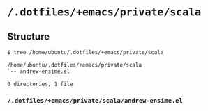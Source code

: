 * =/.dotfiles/+emacs/private/scala=
** Structure
#+BEGIN_SRC bash
$ tree /home/ubuntu/.dotfiles/+emacs/private/scala

/home/ubuntu/.dotfiles/+emacs/private/scala
`-- andrew-ensime.el

0 directories, 1 file

#+END_SRC
*** =/.dotfiles/+emacs/private/scala/andrew-ensime.el=